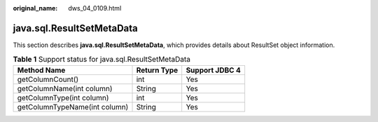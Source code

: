 :original_name: dws_04_0109.html

.. _dws_04_0109:

java.sql.ResultSetMetaData
==========================

This section describes **java.sql.ResultSetMetaData**, which provides details about ResultSet object information.

.. table:: **Table 1** Support status for java.sql.ResultSetMetaData

   ============================= =========== ==============
   Method Name                   Return Type Support JDBC 4
   ============================= =========== ==============
   getColumnCount()              int         Yes
   getColumnName(int column)     String      Yes
   getColumnType(int column)     int         Yes
   getColumnTypeName(int column) String      Yes
   ============================= =========== ==============
